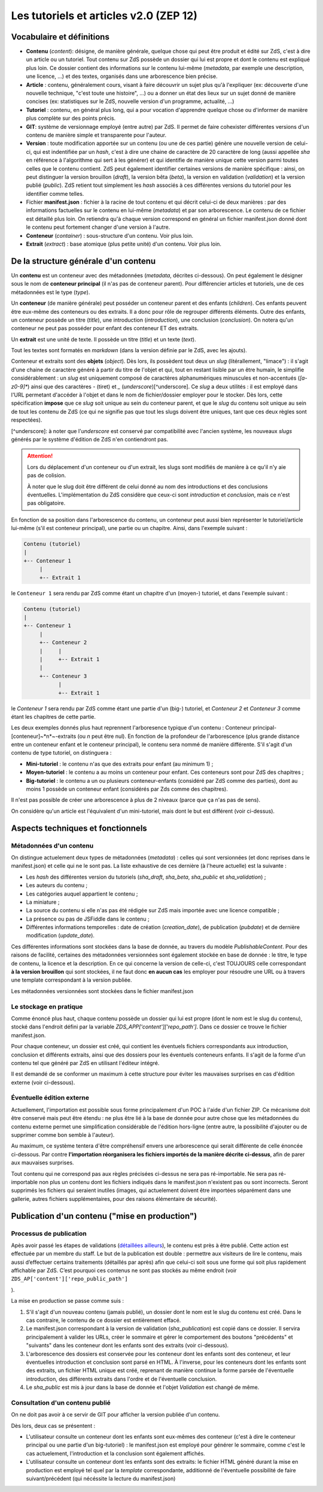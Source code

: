 =======================================
Les tutoriels et articles v2.0 (ZEP 12)
=======================================

Vocabulaire et définitions
==========================

- **Contenu** (*content*): désigne, de manière générale, quelque chose qui peut être produit et édité sur ZdS, c'est à dire un article ou un tutoriel. Tout contenu sur ZdS possède un dossier qui lui est propre et dont le contenu est expliqué plus loin. Ce dossier contient des informations sur le contenu lui-même (*metadata*, par exemple une description, une licence, ...) et des textes, organisés dans une arborescence bien précise.
- **Article** : contenu, généralement cours, visant à faire découvrir un sujet plus qu'à l'expliquer (ex: découverte d'une nouvelle technique, "c'est toute une histoire", ...) ou a donner un état des lieux sur un sujet donné de manière concises (ex: statistiques sur le ZdS, nouvelle version d'un programme, actualité, ...)
- **Tutoriel** : contenu, en général plus long, qui a pour vocation d'apprendre quelque chose ou d'informer de manière plus complète sur des points précis.
- **GIT**: système de versionnage employé (entre autre) par ZdS. Il permet de faire cohexister différentes versions d'un contenu de manière simple et transparente pour l'auteur.
- **Version** : toute modification apportée sur un contenu (ou une de ces partie) génère une nouvelle version de celui-ci, qui est indentifiée par un *hash*, c'est à dire une chaine de caractère de 20 caractère de long (aussi appellée *sha* en référence à l'algorithme qui sert à les générer) et qui identifie de manière unique cette version parmi toutes celles que le contenu contient. ZdS peut également identifier certaines versions de manière spécifique : ainsi, on peut distinguer la version brouillon (*draft*), la version bêta (*beta*), la version en validation (*validation*) et la version publié (*public*). ZdS retient tout simplement les *hash* associés à ces différentes versions du tutoriel pour les identifier comme telles.
- Fichier **manifest.json** : fichier à la racine de tout contenu et qui décrit celui-ci de deux manières : par des informations factuelles sur le contenu en lui-même (*metadata*) et par son arborescence. Le contenu de ce fichier est détaillé plus loin. On retiendra qu'à chaque version correspond en général un fichier manifest.json donné dont le contenu peut fortement changer d'une version à l'autre.
- **Conteneur** (*container*) : sous-structure d'un contenu. Voir plus loin.
- **Extrait** (*extract*) : base atomique (plus petite unité) d'un contenu. Voir plus loin.

De la structure générale d'un contenu
=====================================

Un **contenu** est un conteneur avec des métadonnées (*metadata*, décrites ci-dessous). On peut également le désigner sous le nom de **conteneur principal** (il n'as pas de conteneur parent). Pour différencier articles et tutoriels, une de ces métadonnées est le type (*type*).

Un **conteneur** (de manière générale) peut posséder un conteneur parent et des enfants (*children*). Ces enfants peuvent être eux-même des conteneurs ou des extraits. Il a donc pour rôle de regrouper différents éléments. Outre des enfants, un conteneur possède un titre (*title*), une introduction (*introduction*), une conclusion (*conclusion*). On notera qu'un conteneur ne peut pas posséder pour enfant des conteneur ET des extraits.

Un **extrait** est une unité de texte. Il possède un titre (*title*) et un texte (*text*).

Tout les textes sont formatés en *markdown* (dans la version définie par le ZdS, avec les ajouts).

Conteneur et extraits sont des **objets** (*object*). Dès lors, ils possèdent tout deux un *slug* (litérallement, "limace") : il s'agit d'une chaine de caractère généré à partir du titre de l'objet et qui, tout en restant lisible par un être humain, le simplifie considérablement : un *slug* est uniquement composé de caractères alphanumériques minuscules et non-accentués (`[a-z0-9]*`) ainsi que des caractères `-` (tiret) et `_` (*underscore*)[^underscore]. Ce *slug* a deux utilités : il est employé dans l'URL permetant d'accéder à l'objet et dans le nom de fichier/dossier employer pour le stocker. Dès lors, cette spécification **impose** que ce *slug* soit unique au sein du conteneur parent, et que le *slug* du contenu soit unique au sein de tout les contenu de ZdS (ce qui ne signifie pas que tout les slugs doivent être uniques, tant que ces deux règles sont respectées).

[^underscore]: à noter que l'*underscore* est conservé par compatibilité avec l'ancien système, les nouveaux *slugs* générés par le système d'édition de ZdS n'en contiendront pas.

.. attention::

    Lors du déplacement d'un conteneur ou d'un extrait, les slugs sont modifiés de manière à ce qu'il n'y aie pas de colision.

    À noter que le slug doit être différent de celui donné au nom des introductions et des conclusions éventuelles. L'implémentation du ZdS considère que ceux-ci sont `introduction` et `conclusion`, mais ce n'est pas obligatoire.

En fonction de sa position dans l'arborescence du contenu, un conteneur peut aussi bien représenter le tutoriel/article lui-même (s'il est conteneur principal), une partie ou un chapitre. Ainsi, dans l'exemple suivant :

.. sourcecode:: text

    Contenu (tutoriel)
    |
    +-- Conteneur 1
         |
         +-- Extrait 1


le ``Conteneur 1`` sera rendu par ZdS comme étant un chapitre d'un (moyen-) tutoriel, et dans l'exemple suivant :

.. sourcecode:: text

    Contenu (tutoriel)
    |
    +-- Conteneur 1
         |
         +-- Conteneur 2
         |     |
         |     +-- Extrait 1
         |
         +-- Conteneur 3
               |
               +-- Extrait 1


le `Conteneur 1` sera rendu par ZdS comme étant une partie d'un (big-) tutoriel, et `Conteneur 2` et `Conteneur 3` comme étant les chapitres de cette partie.

Les deux exemples donnés plus haut reprennent l'arboresence typique d'un contenu : Conteneur principal-[conteneur]~*n*~-extraits (ou *n* peut être nul). En fonction de la profondeur de l'arborescence (plus grande distance entre un conteneur enfant et le conteneur principal), le contenu sera nommé de manière différente. S'il s'agit d'un contenu de type tutoriel, on distinguera :

+ **Mini-tutoriel** : le contenu n'as que des extraits pour enfant (au minimum 1) ;
+ **Moyen-tutoriel** : le contenu a au moins un conteneur pour enfant. Ces conteneurs sont pour ZdS des chapitres ;
+ **Big-tutoriel** : le contenu a un ou plusieurs conteneur-enfants (considéré par ZdS comme des parties), dont au moins 1 possède un conteneur enfant (considérés par Zds comme des chapitres).

Il n'est pas possible de créer une arborescence à plus de 2 niveaux (parce que ça n'as pas de sens).

On considère qu'un article est l'équivalent d'un mini-tutoriel, mais dont le but est différent (voir ci-dessus).

Aspects techniques et fonctionnels
==================================

Métadonnées d'un contenu
------------------------

On distingue actuelement deux types de métadonnées (*metadata*) : celles qui sont versionnées (et donc reprises dans le manifest.json) et celle qui ne le sont pas. La liste exhaustive de ces dernière (à l'heure actuelle) est la suivante :

+ Les *hash* des différentes version du tutoriels (`sha_draft`, `sha_beta`, `sha_public` et `sha_validation`) ;
+ Les auteurs du contenu ;
+ Les catégories auquel appartient le contenu ;
+ La miniature ;
+ La source du contenu si elle n'as pas été rédigée sur ZdS mais importée avec une licence compatible ;
+ La présence ou pas de JSFiddle dans le contenu ;
+ Différentes informations temporelles : date de création (`creation_date`), de publication (`pubdate`) et de dernière modification (`update_date`).

Ces différentes informations sont stockées dans la base de donnée, au travers du modèle `PublishableContent`. Pour des raisons de facilité, certaines des métadonnées versionnées sont également stockée en base de donnée : le titre, le type de contenu, la licence et la description. En ce qui concerne la version de celle-ci, c'est TOUJOURS celle correspondant **à la version brouillon** qui sont stockées, il ne faut donc **en aucun cas** les employer pour résoudre une URL ou à travers une template correspondant à la version publiée.

Les métadonnées versionnées sont stockées dans le fichier manifest.json


Le stockage en pratique
-----------------------

Comme énoncé plus haut, chaque contenu possède un dossier qui lui est propre (dont le nom est le slug du contenu), stocké dans l'endroit défini par la variable `ZDS_APP['content']['repo_path']`. Dans ce dossier ce trouve le fichier manifest.json.

Pour chaque conteneur, un dossier est créé, qui contient les éventuels fichiers correspondants aux introduction, conclusion et différents extraits, ainsi que des dossiers pour les éventuels conteneurs enfants. Il s'agit de la forme d'un contenu tel que généré par ZdS en utilisant l'éditeur intégré.

Il est demandé de se conformer un maximum à cette structure pour éviter les mauvaises surprises en cas d'édition externe (voir ci-dessous).

Éventuelle édition externe
--------------------------

Actuellement, l'importation est possible sous forme principalement d'un POC à l'aide d'un fichier ZIP. Ce mécanisme doit être conservé mais peut être étendu : ne plus être lié à la base de donnée pour autre chose que les métadonnées du contenu externe permet une simplification considérable de l'édition hors-ligne (entre autre, la possibilité d'ajouter ou de supprimer comme bon semble à l'auteur).

Au maximum, ce système tentera d'être compréhensif envers une arborescence qui serait différente de celle énoncée ci-dessous. Par contre **l'importation réorganisera les fichiers importés de la manière décrite ci-dessus**, afin de parer aux mauvaises surprises.

Tout contenu qui ne correspond pas aux règles précisées ci-dessus ne sera pas ré-importable. Ne sera pas ré-importable non plus un contenu dont les fichiers indiqués dans le manifest.json n'existent pas ou sont incorrects. Seront supprimés les fichiers qui seraient inutiles (images, qui actuelement doivent être importées séparément dans une gallerie, autres fichiers supplémentaires, pour des raisons élémentaire de sécurité).

Publication d'un contenu ("mise en production")
===============================================

Processus de publication
------------------------

Apès avoir passé les étapes de validations (`détaillées ailleurs`_), le contenu est près à être publié. Cette action
est effectuée par un membre du staff. Le but de la publication est
double : permettre aux visiteurs de lire le contenu, mais aussi
d’effectuer certains traitements (détaillés par après) afin que celui-ci
soit sous une forme qui soit plus rapidement affichable par ZdS. C’est
pourquoi ces contenus ne sont pas stockés au même endroit (voir
``ZDS_AP['content']['repo_public_path']``

.. _détaillées ailleurs: http://zds-site.readthedocs.org/fr/latest/tutorial/tutorial.html#cycle-de-vie-des-tutoriels

).

La mise en production se passe comme suis :

1. S'il s'agit d'un nouveau contenu (jamais publié), un dossier dont le nom est le slug du contenu est créé. Dans le cas contraire, le contenu de ce dossier est entièrement effacé.
2. Le manifest.json correspondant à la version de validation (`sha_publication`) est copié dans ce dossier. Il servira principalement à valider les URLs, créer le sommaire et gérer le comportement des boutons "précédents" et "suivants" dans les conteneur dont les enfants sont des extraits (voir ci-dessous).
3. L'arborescence des dossiers est conservée pour les conteneur dont les enfants sont des conteneur, et leur éventuelles introduction et conclusion sont parsé en HTML. À l'inverse, pour les conteneurs dont les enfants sont des extraits, un fichier HTML unique est créé, reprenant de manière continue la forme parsée de l'éventuelle introduction, des différents extraits dans l'ordre et de l'éventuelle conclusion.
4. Le `sha_public` est mis à jour dans la base de donnée et l'objet `Validation` est changé de même.

Consultation d'un contenu publié
--------------------------------

On ne doit pas avoir à ce servir de GIT pour afficher la version publiée d'un contenu.

Dès lors, deux cas se présentent :

+ L'utilisateur consulte un conteneur dont les enfants sont eux-mêmes des conteneur (c'est à dire le conteneur principal ou une partie d'un big-tutoriel) : le manifest.json est employé pour générer le sommaire, comme c'est le cas actuelement, l'introduction et la conclusion sont également affichés.
+ L'utilisateur consulte un conteneur dont les enfants sont des extraits: le fichier HTML généré durant la mise en production est employé tel quel par la *template* correspondante, additionné de l'éventuelle possibilité de faire suivant/précédent (qui nécéssite la lecture du manifest.json)

